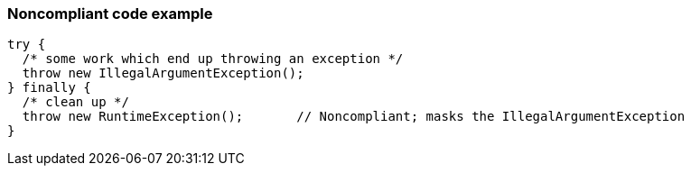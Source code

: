 === Noncompliant code example

[source,text]
----
try {
  /* some work which end up throwing an exception */
  throw new IllegalArgumentException();
} finally {
  /* clean up */
  throw new RuntimeException();       // Noncompliant; masks the IllegalArgumentException
}
----
